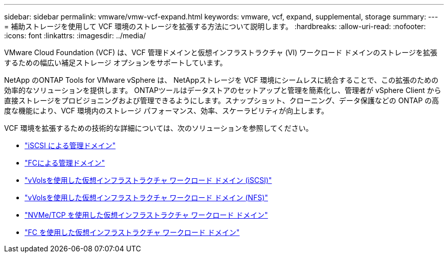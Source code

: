 ---
sidebar: sidebar 
permalink: vmware/vmw-vcf-expand.html 
keywords: vmware, vcf, expand, supplemental, storage 
summary:  
---
= 補助ストレージを使用して VCF 環境のストレージを拡張する方法について説明します。
:hardbreaks:
:allow-uri-read: 
:nofooter: 
:icons: font
:linkattrs: 
:imagesdir: ../media/


[role="lead"]
VMware Cloud Foundation (VCF) は、VCF 管理ドメインと仮想インフラストラクチャ (VI) ワークロード ドメインのストレージを拡張するための幅広い補足ストレージ オプションをサポートしています。

NetApp のONTAP Tools for VMware vSphere は、 NetAppストレージを VCF 環境にシームレスに統合することで、この拡張のための効率的なソリューションを提供します。 ONTAPツールはデータストアのセットアップと管理を簡素化し、管理者が vSphere Client から直接ストレージをプロビジョニングおよび管理できるようにします。スナップショット、クローニング、データ保護などの ONTAP の高度な機能により、VCF 環境内のストレージ パフォーマンス、効率、スケーラビリティが向上します。

VCF 環境を拡張するための技術的な詳細については、次のソリューションを参照してください。

* link:vmw-vcf-mgmt-supplemental-iscsi.html["iSCSI による管理ドメイン"]
* link:vmw-vcf-mgmt-supplemental-fc.html["FCによる管理ドメイン"]
* link:vmw-vcf-viwld-supp-iscsi-vvols.html["vVolsを使用した仮想インフラストラクチャ ワークロード ドメイン (iSCSI)"]
* link:vmw-vcf-viwld-supp-nfs-vvols.html["vVolsを使用した仮想インフラストラクチャ ワークロード ドメイン (NFS)"]
* link:vmw-vcf-viwld-supp-nvme.html["NVMe/TCP を使用した仮想インフラストラクチャ ワークロード ドメイン"]
* link:vmw-vcf-viwld-supp-fc.html["FC を使用した仮想インフラストラクチャ ワークロード ドメイン"]

